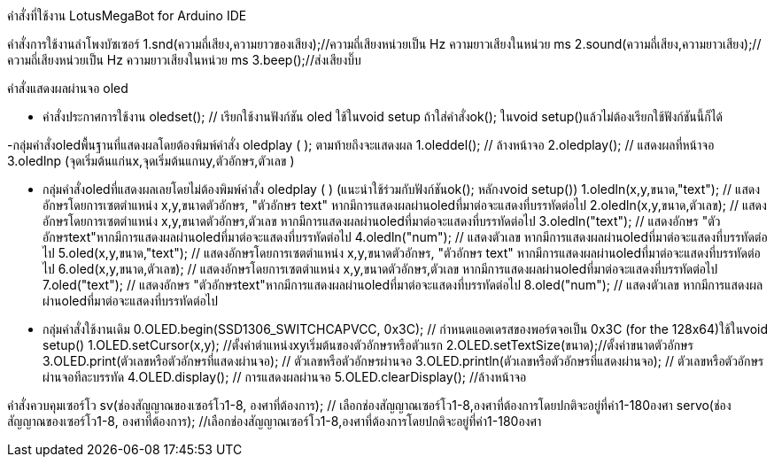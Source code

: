 คำสั่งที่ใช้งาน LotusMegaBot for Arduino IDE
//////////////////////////////
www.lotus-arduibot.com
//////////////////////////////
คำสั่งการใช้งานลำโพงบัซเซอร์
1.snd(ความถี่เสียง,ความยาวของเสียง);//ความถี่เสียงหน่วยเป็น Hz ความยาวเสียงในหน่วย ms
2.sound(ความถี่เสียง,ความยาวเสียง);//ความถี่เสียงหน่วยเป็น Hz ความยาวเสียงในหน่วย ms
3.beep();//ส่งเสียงบิ๊บ
//////////////////////////////

คำสั่ง Digital Analog Input-Output
1. in(ช่องสัญญาณ); // อ่านค่าจากพอร์ตด้วยสัญญาณดิจิตอล
2. out(ช่องสัญญาณ,สถานะ 0-1); // เขียนค่าสัญญาณดิจิตอล
3. ina (ช่องสัญญาณอะนาล็อก); // อ่านค่าจากพอร์ตด้วยสัญญาณอะนาล็อก
4. outa (ช่องสัญญาณPWM,สถานะ 0-255); // เขียนค่าสัญญาณPWMเท่านั้น
//////////////////////////////
คำสั่งแสดงผลผ่านจอ oled

- คำสั่งประกาศการใช้งาน
oledset(); // เรียกใช้งานฟังก์ชัน oled ใช้ในvoid setup ถ้าใส่คำสั่งok(); ในvoid setup()แล้วไม่ต้องเรียกใช้ฟังก์ชันนี้ก็ได้

-กลุ่มคำสั่งoledพื้นฐานที่แสดงผลโดยต้องพิมพ์คำสั่ง oledplay ( ); ตามท้ายถึงจะแสดงผล
1.oleddel(); // ล้างหน้าจอ
2.oledplay(); // แสดงผลที่หน้าจอ
3.oledlnp (จุดเริ่มต้นแก่นx,จุดเริ่มต้นแกนy,ตัวอักษร,ตัวเลข )

- กลุ่มคำสั่งoledที่แสดงผลเลยโดยไม่ต้องพิมพ์คำสั่ง oledplay ( ) (แนะนำใช้ร่วมกับฟังก์ชันok(); หลักงvoid setup())
1.oledln(x,y,ขนาด,"text"); // แสดงอักษรโดยการเซตตำแหน่ง x,y,ขนาดตัวอักษร, "ตัวอักษร text"  หากมีการแสดงผลผ่านoledที่มาต่อจะแสดงที่บรรทัดต่อไป
2.oledln(x,y,ขนาด,ตัวเลข); // แสดงอักษรโดยการเซตตำแหน่ง x,y,ขนาดตัวอักษร,ตัวเลข  หากมีการแสดงผลผ่านoledที่มาต่อจะแสดงที่บรรทัดต่อไป
3.oledln("text"); // แสดงอักษร "ตัวอักษรtext"หากมีการแสดงผลผ่านoledที่มาต่อจะแสดงที่บรรทัดต่อไป
4.oledln("num"); // แสดงตัวเลข หากมีการแสดงผลผ่านoledที่มาต่อจะแสดงที่บรรทัดต่อไป
5.oled(x,y,ขนาด,"text"); // แสดงอักษรโดยการเซตตำแหน่ง x,y,ขนาดตัวอักษร, "ตัวอักษร text"  หากมีการแสดงผลผ่านoledที่มาต่อจะแสดงที่บรรทัดต่อไป
6.oled(x,y,ขนาด,ตัวเลข); // แสดงอักษรโดยการเซตตำแหน่ง x,y,ขนาดตัวอักษร,ตัวเลข  หากมีการแสดงผลผ่านoledที่มาต่อจะแสดงที่บรรทัดต่อไป
7.oled("text"); // แสดงอักษร "ตัวอักษรtext"หากมีการแสดงผลผ่านoledที่มาต่อจะแสดงที่บรรทัดต่อไป
8.oled("num"); // แสดงตัวเลข หากมีการแสดงผลผ่านoledที่มาต่อจะแสดงที่บรรทัดต่อไป


- กลุ่มคำสั่งใช้งานเดิม
0.OLED.begin(SSD1306_SWITCHCAPVCC, 0x3C); // กำหนดแอดเดรสของพอร์ตจอเป็น 0x3C (for the 128x64)ใช้ในvoid setup()
1.OLED.setCursor(x,y); //ตั้งค่าตำแหน่งxyเริ่มต้นของตัวอักษรหรือตัวแรก
2.OLED.setTextSize(ขนาด);//ตั้งค่าขนาดตัวอักษร
3.OLED.print(ตัวเลขหรือตัวอักษรที่แสดงผ่านจอ);  // ตัวเลขหรือตัวอักษรผ่านจอ
3.OLED.println(ตัวเลขหรือตัวอักษรที่แสดงผ่านจอ);  // ตัวเลขหรือตัวอักษรผ่านจอทีละบรรทัด
4.OLED.display();  // การแสดงผลผ่านจอ
5.OLED.clearDisplay(); //ล้างหน้าจอ

//////////////////////////////
คำสั่งควบคุมมอเตอร์กระแสตรง
1.run(ความเร็วมอเตอร์ซ้าย , ความเร็วมอเตอร์ขวา);  // ความเร็วตั้งแต่ 0-255  ถ้ามอเตอร์หมุนกลับทางใส่เครื่องหมาย-  ถ้าสั่งหยุดมอเตอร์ความเร็วเป็น 0
2.runa(ความเร็วมอเตอร์ซ้าย , ความเร็วมอเตอร์ขวา);  //มอเตอร์ไดซ์a ความเร็วตั้งแต่ 0-255  ถ้ามอเตอร์หมุนกลับทางใส่เครื่องหมาย-  ถ้าสั่งหยุดมอเตอร์ความเร็วเป็น 0
3.runb(ความเร็วมอเตอร์ซ้าย , ความเร็วมอเตอร์ขวา);  //มอเตอร์ไดซ์b ความเร็วตั้งแต่ 0-255  ถ้ามอเตอร์หมุนกลับทางใส่เครื่องหมาย-  ถ้าสั่งหยุดมอเตอร์ความเร็วเป็น 0
4.runc(ความเร็วมอเตอร์ซ้าย , ความเร็วมอเตอร์ขวา);  //มอเตอร์ไดซ์c ความเร็วตั้งแต่ 0-255  ถ้ามอเตอร์หมุนกลับทางใส่เครื่องหมาย-  ถ้าสั่งหยุดมอเตอร์ความเร็วเป็น 0
5.RUN(ความเร็วมอเตอร์ซ้าย , ความเร็วมอเตอร์ขวา); // มอเตอร์ทั้ง6ตัวทำงานพร้อมกัน
6.RUN4(ความเร็วมอเตอร์ซ้าย , ความเร็วมอเตอร์ขวา); // มอเตอร์ทั้ง4ตัวทำงานพร้อมกัน ช่องไดซ์ที่aและb
7.fd(ความเร็วมอเตอร์ทุกตัว); // มอเตอร์ทั้ง6ตัวทำงานพร้อมกัน เดินหน้าตามความเร็วที่ใส่เข้าไปตั้งแต่ 1-255
8.bk(ความเร็วมอเตอร์ทุกตัว); // มอเตอร์ทั้ง6ตัวทำงานพร้อมกัน เดินหน้าตามความเร็วที่ใส่เข้าไปตั้งแต่ 1-255
9.sr(ความเร็วมอเตอร์ทุกตัว); // มอเตอร์ทั้ง6ตัวทำงานพร้อมกัน เดินหน้าตามความเร็วที่ใส่เข้าไปตั้งแต่ 1-255
10.sl(ความเร็วมอเตอร์ทุกตัว); // มอเตอร์ทั้ง6ตัวทำงานพร้อมกัน เดินหน้าตามความเร็วที่ใส่เข้าไปตั้งแต่ 1-255
11.tr(ความเร็วมอเตอร์ทุกตัว); // มอเตอร์ทั้ง6ตัวทำงานพร้อมกัน เดินหน้าตามความเร็วที่ใส่เข้าไปตั้งแต่ 1-255
12.tl(ความเร็วมอเตอร์ทุกตัว); // มอเตอร์ทั้ง6ตัวทำงานพร้อมกัน เดินหน้าตามความเร็วที่ใส่เข้าไปตั้งแต่ 1-255
13.ao(); //มอเตอร์ทั้ง6ตัวหยุดการทำงาน
14.AO(); //มอเตอร์ทั้ง6ตัวหยุดการทำงาน

//////////////////////////////
คำสั่งควบคุมเซอร์โว
sv(ช่องสัญญาณของเซอร์โว1-8, องศาที่ต้องการ);  // เลือกช่องสัญญาณเซอร์โว1-8,องศาที่ต้องการโดยปกติจะอยู่ที่ค่า1-180องศา
servo(ช่องสัญญาณของเซอร์โว1-8, องศาที่ต้องการ);   //เลือกช่องสัญญาณเซอร์โว1-8,องศาที่ต้องการโดยปกติจะอยู่ที่ค่า1-180องศา

//////////////////////////////
คำสั่งเรียกดูโมดูลเข็มทิศ HMC5883L
1.cp() // ค่ามุมเข็มทิศ (อาซีมูซ)
2.cpx()// ค่าแกนx
3.cpy()// ค่าแกนy
4.cpz()// ค่าแกนz

